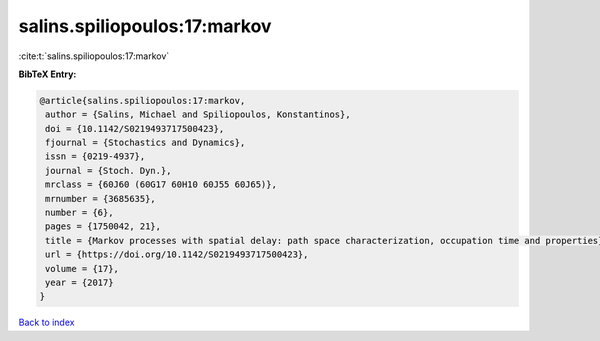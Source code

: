 salins.spiliopoulos:17:markov
=============================

:cite:t:`salins.spiliopoulos:17:markov`

**BibTeX Entry:**

.. code-block:: bibtex

   @article{salins.spiliopoulos:17:markov,
    author = {Salins, Michael and Spiliopoulos, Konstantinos},
    doi = {10.1142/S0219493717500423},
    fjournal = {Stochastics and Dynamics},
    issn = {0219-4937},
    journal = {Stoch. Dyn.},
    mrclass = {60J60 (60G17 60H10 60J55 60J65)},
    mrnumber = {3685635},
    number = {6},
    pages = {1750042, 21},
    title = {Markov processes with spatial delay: path space characterization, occupation time and properties},
    url = {https://doi.org/10.1142/S0219493717500423},
    volume = {17},
    year = {2017}
   }

`Back to index <../By-Cite-Keys.rst>`_
